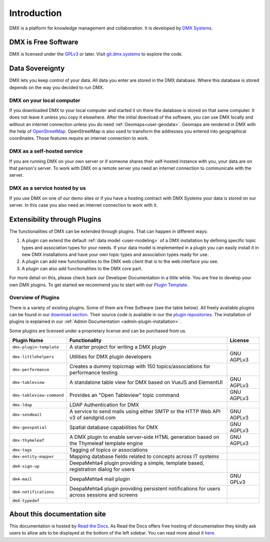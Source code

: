 .. _intro:

############
Introduction
############

DMX is a platform for knowledge management and collaboration.
It is developed by `DMX Systems <https://dmx.berlin>`_.

.. _intro-license:

********************
DMX is Free Software
********************

DMX is licensed under the `GPLv3 <https://www.gnu.org/licenses/gpl.html>`_ or later.
Visit `git.dmx.systems <https://git.dmx.systems/explore>`_ to explore the code.

.. _intro-data-sovereignty:

****************
Data Sovereignty
****************

DMX lets you keep control of your data.
All data you enter are stored in the DMX database.
Where this database is stored depends on the way you decided to run DMX.

DMX on your local computer
==========================

If you downloaded DMX to your local computer and started it on there the database is stored on that same computer.
It does not leave it unless you copy it elsewhere.
After the initial download of the software, you can use DMX locally and without an internet connection unless you do need :ref:`Geomaps<user-geodata>`.
Geomaps are rendered in DMX with the help of `OpenStreetMap <https://www.openstreetmap.org>`_.
OpenStreetMap is also used to transform the addresses you entered into geographical coordinates.
Those features require an internet connection to work.

DMX as a self-hosted service
============================

If you are running DMX on your own server or if someone shares their self-hosted instance with you, your data are on that person's server.
To work with DMX on a remote server you need an internet connection to communicate with the server.

DMX as a service hosted by us
=============================

If you use DMX on one of our demo sites or if you have a hosting contract with DMX Systems your data is stored on our server.
In this case you also need an internet connection to work with it.

.. _intro-entensibility-though-plugins:

*****************************
Extensibility through Plugins
*****************************

The functionalities of DMX can be extended through plugins.
That can happen in different ways:

#. A plugin can extend the default :ref:`data model <user-modeling>` of a DMX installation by defining specific topic types and association types for your needs. If your data model is implemented in a plugin you can easily install it in new DMX installations and have your own topic types and association types ready for use.
#. A plugin can add new functionalities to the DMX web client that is to the web interface you see.
#. A plugin can also add functionalities to the DMX core part.

For more detail on this, please check back our Developer Documentation in a little while.
You are free to develop your own DMX plugins. To get started we recommend you to start with our `Plugin Template <https://git.dmx.systems/dmx-plugins/dmx-plugin-template>`_.

.. _intro-overview-of-plugins:

Overview of Plugins
===================

There is a variety of existing plugins.
Some of them are Free Software (see the table below).
All freely available plugins can be found in our `download section <https://download.dmx.systems/plugins/>`_.
Their source code is available in our the `plugin repositories <https://git.dmx.systems/dmx-plugins>`_.
The installation of plugins is explained in our :ref:`Admin Documentation <admin-plugin-installation>`.

Some plugins are licensed under a proprietary license and can be purchased from us.

==========================  ===========================================================================================  ==========
Plugin Name                 Functionality                                                                                License
==========================  ===========================================================================================  ==========
``dmx-plugin-template``     A starter project for writing a DMX plugin
``dmx-littlehelpers``       Utilities for DMX plugin developers                                                          GNU AGPLv3
``dmx-performance``         Creates a dummy topicmap with 150 topics/associations for performance testing
``dmx-tableview``           A standalone table view for DMX based on VueJS and ElementUI                                 GNU AGPLv3
``dmx-tableview-command``   Provides an "Open Tableview" topic command                                                   GNU AGPLv3
``dmx-ldap``                LDAP Authentication for DMX
``dmx-sendmail``            A service to send mails using either SMTP or the HTTP Web API v3 of sendgrid.com             GNU AGPLv3
``dmx-geospatial``          Spatial database capabilities for DMX                                                        GNU AGPLv3
``dmx-thymeleaf``           A DMX plugin to enable server-side HTML generation based on the Thymeleaf template engine    GNU AGPLv3
``dmx-tags``                Tagging of topics or associations
``dmx-entity-mapper``       Mapping database fields related to concepts across IT systems
``dm4-sign-up``             DeepaMehta4 plugin providing a simple, template based, registration dialog for users
``dm4-mail``                DeepaMehta4 mail plugin                                                                      GNU GPLv3
``dm4-notifications``       DeepaMehta4 plugin providing persistent notifications for users across sessions and screens
``dm4-typedef``
==========================  ===========================================================================================  ==========

*****************************
About this documentation site
*****************************

This documentation is hosted by `Read the Docs <https://readthedocs.org/>`_.
As Read the Docs offers free hosting of documentation they kindly ask users to allow ads to be displayed at the bottom of the left sidebar. You can read more about it `here <https://docs.readthedocs.io/en/latest/advertising/ethical-advertising.html>`_.
